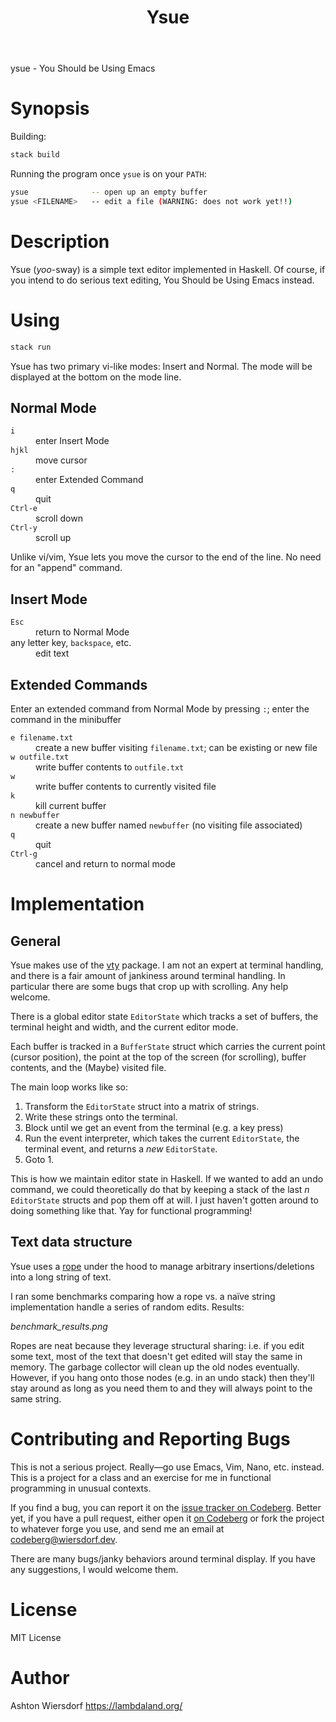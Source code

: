 #+title: Ysue

ysue - You Should be Using Emacs

* Synopsis

Building:

#+begin_src bash
  stack build
#+end_src

Running the program once =ysue= is on your =PATH=:

#+begin_src bash
  ysue              -- open up an empty buffer
  ysue <FILENAME>   -- edit a file (WARNING: does not work yet!!)
#+end_src

* Description

Ysue (/yoo/-sway) is a simple text editor implemented in Haskell. Of course, if you intend to do serious text editing, You Should be Using Emacs instead.

* Using

#+begin_src bash
  stack run
#+end_src

Ysue has two primary vi-like modes: Insert and Normal. The mode will be displayed at the bottom on the mode line.

** Normal Mode

 - ~i~ :: enter Insert Mode
 - ~hjkl~ :: move cursor
 - ~:~ :: enter Extended Command
 - ~q~ :: quit
 - ~Ctrl-e~ :: scroll down
 - ~Ctrl-y~ :: scroll up

Unlike vi/vim, Ysue lets you move the cursor to the end of the line. No need for an "append" command.

** Insert Mode

 - ~Esc~ :: return to Normal Mode
 - any letter key, ~backspace~, etc. :: edit text

** Extended Commands

Enter an extended command from Normal Mode by pressing ~:~; enter the command in the minibuffer

 - ~e filename.txt~ :: create a new buffer visiting =filename.txt=; can be existing or new file
 - ~w outfile.txt~ :: write buffer contents to =outfile.txt=
 - ~w~ :: write buffer contents to currently visited file
 - ~k~ :: kill current buffer
 - ~n newbuffer~ :: create a new buffer named =newbuffer= (no visiting file associated)
 - ~q~ :: quit
 - ~Ctrl-g~ :: cancel and return to normal mode

* Implementation

** General

Ysue makes use of the [[https://hackage.haskell.org/package/vty-6.2/docs/Graphics-Vty.html][vty]] package. I am not an expert at terminal handling, and there is a fair amount of jankiness around terminal handling. In particular there are some bugs that crop up with scrolling. Any help welcome.

There is a global editor state =EditorState= which tracks a set of buffers, the terminal height and width, and the current editor mode.

Each buffer is tracked in a =BufferState= struct which carries the current point (cursor position), the point at the top of the screen (for scrolling), buffer contents, and the (Maybe) visited file.

The main loop works like so:
 1. Transform the =EditorState= struct into a matrix of strings.
 2. Write these strings onto the terminal.
 3. Block until we get an event from the terminal (e.g. a key press)
 4. Run the event interpreter, which takes the current =EditorState=, the terminal event, and returns a /new/ =EditorState=.
 5. Goto 1.

This is how we maintain editor state in Haskell. If we wanted to add an undo command, we could theoretically do that by keeping a stack of the last $n$ =EditorState= structs and pop them off at will. I just haven't gotten around to doing something like that. Yay for functional programming!

** Text data structure

Ysue uses a [[https://en.wikipedia.org/wiki/Rope_(data_structure)][rope]] under the hood to manage arbitrary insertions/deletions into a long string of text.

I ran some benchmarks comparing how a rope vs. a naïve string implementation handle a series of random edits. Results:

[[benchmark_results.png]]

Ropes are neat because they leverage structural sharing: i.e. if you edit some text, most of the text that doesn't get edited will stay the same in memory. The garbage collector will clean up the old nodes eventually. However, if you hang onto those nodes (e.g. in an undo stack) then they'll stay around as long as you need them to and they will always point to the same string.

* Contributing and Reporting Bugs

This is not a serious project. Really—go use Emacs, Vim, Nano, etc. instead. This is a project for a class and an exercise for me in functional programming in unusual contexts.

If you find a bug, you can report it on the [[https://codeberg.org/ashton314/ysue/issues][issue tracker on Codeberg]]. Better yet, if you have a pull request, either open it [[https://codeberg.org/ashton314/ysue/pulls][on Codeberg]] or fork the project to whatever forge you use, and send me an email at [[mailto:codeberg@wiersdorf.dev][codeberg@wiersdorf.dev]].

There are many bugs/janky behaviors around terminal display. If you have any suggestions, I would welcome them.

* License

MIT License

* Author

Ashton Wiersdorf https://lambdaland.org/

# Local Variables:
# jinx-local-words: "Ysue"
# End:
